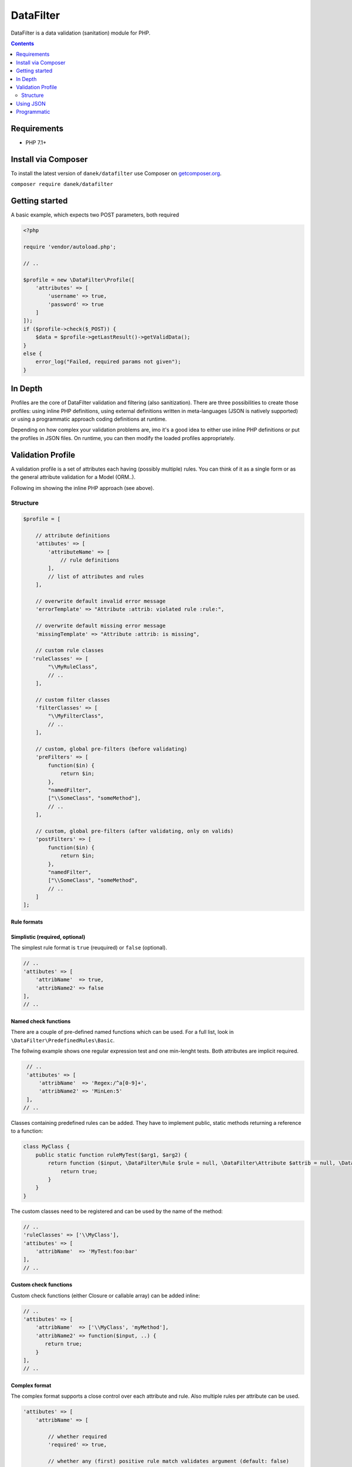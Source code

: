DataFilter
##########
DataFilter is a data validation (sanitation) module for PHP.

.. contents::
   :depth: 2

Requirements
************

- PHP 7.1+

Install via Composer
********************
To install the latest version of ``danek/datafilter`` use Composer on `getcomposer.org <https://getcomposer.org>`_.

``composer require danek/datafilter``


Getting started
***************
A basic example, which expects two POST parameters, both required

.. code:: php

   <?php

   require 'vendor/autoload.php';

   // ..

   $profile = new \DataFilter\Profile([
       'attributes' => [
           'username' => true,
           'password' => true
       ]
   ]);
   if ($profile->check($_POST)) {
       $data = $profile->getLastResult()->getValidData();
   }
   else {
       error_log("Failed, required params not given");
   }
   
   
In Depth
********
Profiles are the core of DataFilter validation and filtering (also sanitization). There are three possibilities to create those profiles: using inline PHP definitions, using external definitions written in meta-languages (JSON is natively supported) or using a programmatic approach coding definitions at runtime.

Depending on how complex your validation problems are, imo it's a good idea to either use inline PHP definitions or put the profiles in JSON files. On runtime, you can then modify the loaded profiles appropriately.


Validation Profile
******************
A validation profile is a set of attributes each having (possibly multiple) rules. You can think of it as a single form or as the general attribute validation for a Model (ORM..).

Following im showing the inline PHP approach (see above).

Structure
=========

.. code:: php

   $profile = [
   
       // attribute definitions
       'attibutes' => [
           'attributeName' => [
               // rule definitions
           ],
           // list of attributes and rules
       ],

       // overwrite default invalid error message
       'errorTemplate' => "Attribute :attrib: violated rule :rule:",

       // overwrite default missing error message
       'missingTemplate' => "Attribute :attrib: is missing",

       // custom rule classes
      'ruleClasses' => [
           "\\MyRuleClass",
           // ..
       ],

       // custom filter classes
       'filterClasses' => [
           "\\MyFilterClass",
           // ..
       ],

       // custom, global pre-filters (before validating)
       'preFilters' => [
           function($in) {
               return $in;
           },
           "namedFilter",
           ["\\SomeClass", "someMethod"],
           // ..
       ],

       // custom, global pre-filters (after validating, only on valids)
       'postFilters' => [
           function($in) {
               return $in;
           },
           "namedFilter",
           ["\\SomeClass", "someMethod",
           // ..
       ]
   ];
   
   
Rule formats
------------
   
Simplistic (required, optional)
-------------------------------
The simplest rule format is ``true`` (reuquired) or ``false`` (optional).
   
.. code:: php
   
   // ..
   'attibutes' => [
       'attribName'  => true,
       'attribName2' => false
   ],
   // ..
   
   
Named check functions
---------------------
There are a couple of pre-defined named functions which can be used. For a full list, look in ``\DataFilter\PredefinedRules\Basic``.

The follwing example shows one regular expression test and one min-lenght tests. Both attributes are implicit required.

.. code:: php

   // ..
   'attibutes' => [
       'attribName'  => 'Regex:/^a[0-9]+',
       'attribName2' => 'MinLen:5'
   ],
  // ..
  
Classes containing predefined rules can be added. They have to implement public, static methods returning a reference to a function:

.. code:: php

   class MyClass {
       public static function ruleMyTest($arg1, $arg2) {
           return function ($input, \DataFilter\Rule $rule = null, \DataFilter\Attribute $attrib = null, \DataFilter\Profile $profile = null) {
               return true;
           }
       }
   }
   
The custom classes need to be registered and can be used by the name of the method:

.. code:: php

   // ..
   'ruleClasses' => ['\\MyClass'],
   'attibutes' => [
       'attribName'  => 'MyTest:foo:bar'
   ],
   // ..
   
   
Custom check functions
----------------------
Custom check functions (either Closure or callable array) can be added inline:

.. code:: php

   // ..
   'attibutes' => [
       'attribName'  => ['\\MyClass', 'myMethod'],
       'attribName2' => function($input, ..) {
          return true;
       }
   ],
   // ..

Complex format
--------------
The complex format supports a close control over each attribute and rule. Also multiple rules per attribute can be used.

.. code:: php

   'attibutes' => [
       'attribName' => [

           // whether required
           'required' => true,

           // whether any (first) positive rule match validates argument (default: false)
           'matchAny' => false,

           // default value is set if attribute NOT given (empty input is still given!). Implies optional (not required)
           'default' => null,

           // default missing error text
           'missing' => 'This attribute is missing',

           // whether skip all (global and local) filters (default: false)
           'noFilter' => false,

           // list of ules
           'rules' => [
               'ruleName' => [

                   // either a Closure (or callable array or a named function)
                   'constraint' => $constraint,

                   // custom error message if rule fails
                   'error' => 'On error show this message',

                   // whether ignore this rule on empty input
                   'skipEmpty' => false,

                   // whether this rule sets the result valid and stops further rules
                   'sufficient' => false
               ]
           ],

           // dependencies: see explanation below
           'dependent' => [
               'onSomeInput' => ['otherField1', 'otherField2']
           ]
       ]
   ]


Attribute dependencies
^^^^^^^^^^^^^^^^^^^^^^
Dependencies are best explained by the common password case. Assume you have a formular in which an input named ``password`` and an input named ``password_new`` exists. If ``password`` is given, ``password_new`` should be as well. In this case, you would create a dependency from ``password`` to ``password_new`` like so:

.. code:: php

   'attibutes' => [

       // the password input
       'password' => [

           // not required itself
           'required' => false,

           // ..
           'dependent' => [
               '*' => ['password_new']
           ]
           //..
      ],

       // default: password_new is optional
       'password_new' => false,
       // ..
   ]
   
The left-hand value of ``dependent`` respresents the input on which other attributes (right-hand array) will become dependent. ``*`` is a special case, meaning: "on any input". If more than one dependency is given, ``*`` is used if no other matches but input is given.

Additionally there are ``dependentRegex``, which work the same way but having regular expressions on the left-hand side:

.. code:: php

   'attibutes' => [

       // the password input
       'password' => [
           // ..
           'dependentRegex' => [
               '/./' => ['password_new']
           ]
           //..
       ],

       // default: password_new is optional
       'password_new' => false,
       // ..
   ]

Dependencies can be useful in the context of conditional formular parts (eg if a radio input switches a part of the formular on or off).


Using JSON
**********
You can put definitions in JSON files and load them into a profile.

.. code:: json

   {
       "attibutes": {
           "someAttrib": true,
           "otherAttrib": {
               "required": false,
               "rules": {
                   "isEmail": "Email",
                   ...
               }
           },
           ...
       },
       "preFilters": [ 
           "trim",
           ... 
       ],
       ...
   }
   
Then load the definition

.. code:: php

   $profile = \DataFilter\Profile::loadJson("def.json");

The problem with definitions outsourced in JSON files is of course, that you cannot use function callables (``function() {...}``). However, using the programmatic approach (described below), you can add those rules/filters at runtime.


Programmatic
************
This option should be mainly used to modify pre-defined profiles at runtime, if needed. You could also create complete profiles from the scratch, but in my opinion, this would only muddy the code.

.. code:: php

   // creating
   $profile = new \DataFilter\Profile();
   $profile->setAttrib('email');
   $email = $profile->getAttrib('email');
   $email->setRule('checkMail', 'Email');
   $email->setRule('checkSomething', function($in) {
       return strlen($in) > 4 && preg_match('/aaa/', $in);
   });
   $email->addPostFilters([
       function($in){
           return ucfirst($in);
       }
   ]);
   # ..

   // manipulating
   $profile = \DataFilter\Profile::fromJson("def.json");
   $email = $profile->getAttrib('email');
   # ..
  
